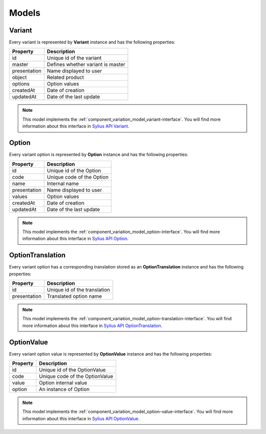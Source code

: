 Models
======

.. _component_variation_model_variant:

Variant
-------

Every variant is represented by **Variant** instance and has the following properties:

+--------------+---------------------------------------------+
| Property     | Description                                 |
+==============+=============================================+
| id           | Unique id of the variant                    |
+--------------+---------------------------------------------+
| master       | Defines whether variant is master           |
+--------------+---------------------------------------------+
| presentation | Name displayed to user                      |
+--------------+---------------------------------------------+
| object       | Related product                             |
+--------------+---------------------------------------------+
| options      | Option values                               |
+--------------+---------------------------------------------+
| createdAt    | Date of creation                            |
+--------------+---------------------------------------------+
| updatedAt    | Date of the last update                     |
+--------------+---------------------------------------------+

.. note::

    This model implements the :ref:`component_variation_model_variant-interface`.
    You will find more information about this interface in `Sylius API Variant`_.

.. _Sylius API Variant: http://api.sylius.org/Sylius/Component/Variation/Model/Variant.html

.. _component_variation_model_option:

Option
------

Every variant option is represented by **Option** instance and has the following properties:

+--------------+---------------------------------------------+
| Property     | Description                                 |
+==============+=============================================+
| id           | Unique id of the Option                     |
+--------------+---------------------------------------------+
| code         | Unique code of the Option                   |
+--------------+---------------------------------------------+
| name         | Internal name                               |
+--------------+---------------------------------------------+
| presentation | Name displayed to user                      |
+--------------+---------------------------------------------+
| values       | Option values                               |
+--------------+---------------------------------------------+
| createdAt    | Date of creation                            |
+--------------+---------------------------------------------+
| updatedAt    | Date of the last update                     |
+--------------+---------------------------------------------+

.. note::

    This model implements the :ref:`component_variation_model_option-interface`.
    You will find more information about this interface in `Sylius API Option`_.

.. _Sylius API Option: http://api.sylius.org/Sylius/Component/Variation/Model/Option.html

.. _component_variation_model_option-translation:

OptionTranslation
-----------------

Every variant option has a corresponding translation stored as an **OptionTranslation** instance and has the following properties:

+--------------+---------------------------------------------+
| Property     | Description                                 |
+==============+=============================================+
| id           | Unique id of the translation                |
+--------------+---------------------------------------------+
| presentation | Translated option name                      |
+--------------+---------------------------------------------+

.. note::

    This model implements the :ref:`component_variation_model_option-translation-interface`.
    You will find more information about this interface in `Sylius API OptionTranslation`_.

.. _Sylius API OptionTranslation: http://api.sylius.org/Sylius/Component/Variation/Model/OptionTranslation.html

.. _component_variation_model_option_value:

OptionValue
-----------

Every variant option value is represented by **OptionValue** instance and has the following properties:

+--------------+---------------------------------------------+
| Property     | Description                                 |
+==============+=============================================+
| id           | Unique id of the OptionValue                |
+--------------+---------------------------------------------+
| code         | Unique code of the OptionValue              |
+--------------+---------------------------------------------+
| value        | Option internal value                       |
+--------------+---------------------------------------------+
| option       | An instance of Option                       |
+--------------+---------------------------------------------+

.. note::

    This model implements the :ref:`component_variation_model_option-value-interface`.
    You will find more information about this interface in `Sylius API OptionValue`_.

.. _Sylius API OptionValue: http://api.sylius.org/Sylius/Component/Variation/Model/OptionValue.html
